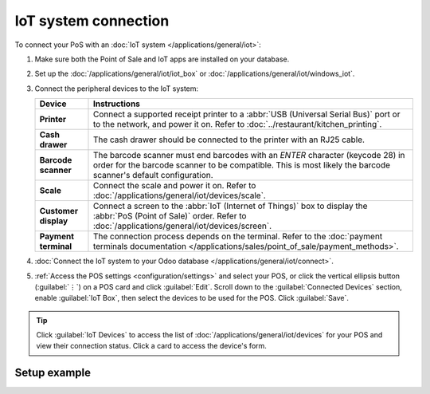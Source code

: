 =====================
IoT system connection
=====================

To connect your PoS with an :doc:`IoT system </applications/general/iot>`:

#. Make sure both the Point of Sale and IoT apps are installed on your database.
#. Set up the :doc:`/applications/general/iot/iot_box` or
   :doc:`/applications/general/iot/windows_iot`.
#. Connect the peripheral devices to the IoT system:

   .. list-table::
      :header-rows: 1
      :stub-columns: 1

      * - Device
        - Instructions
      * - Printer
        - Connect a supported receipt printer to a :abbr:`USB (Universal Serial Bus)` port or
          to the network, and power it on. Refer to :doc:`../restaurant/kitchen_printing`.
      * - Cash drawer
        - The cash drawer should be connected to the printer with an RJ25 cable.
      * - Barcode scanner
        - The barcode scanner must end barcodes with an `ENTER` character (keycode 28) in order for
          the barcode scanner to be compatible. This is most likely the barcode scanner's default
          configuration.
      * - Scale
        - Connect the scale and power it on. Refer to :doc:`/applications/general/iot/devices/scale`.
      * - Customer display
        - Connect a screen to the :abbr:`IoT (Internet of Things)` box to display the :abbr:`PoS
          (Point of Sale)` order. Refer to :doc:`/applications/general/iot/devices/screen`.
      * - Payment terminal
        - The connection process depends on the terminal. Refer to the :doc:`payment terminals
          documentation </applications/sales/point_of_sale/payment_methods>`.

#. :doc:`Connect the IoT system to your Odoo database </applications/general/iot/connect>`.
#. :ref:`Access the POS settings <configuration/settings>` and select your POS, or click the
   vertical ellipsis button (:guilabel:`⋮`) on a POS card and click :guilabel:`Edit`. Scroll down
   to the :guilabel:`Connected Devices` section, enable :guilabel:`IoT Box`, then select the devices
   to be used for the POS. Click :guilabel:`Save`.

.. tip::
   Click :guilabel:`IoT Devices` to access the list of :doc:`/applications/general/iot/devices` for
   your POS and view their connection status. Click a card to access the device's form.

.. seealso::
   - `List of supported hardware <https://www.odoo.com/page/point-of-sale-hardware>`_.
   - :doc:`IoT documentation </applications/general/iot>`

.. _pos/pos_iot/connect_schema:

Setup example
=============

.. image:: pos_iot/pos-connections.png
   :alt: A suggested configuration for a point of sale system.
